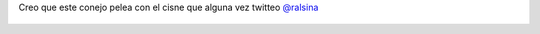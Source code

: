 Creo que este conejo pelea con el cisne que alguna vez twitteo `@ralsina <https://twitter.com/ralsina>`_

.. figure:: 8qb1fh.thumbnail.jpg
  :target: 8qb1fh.jpg
